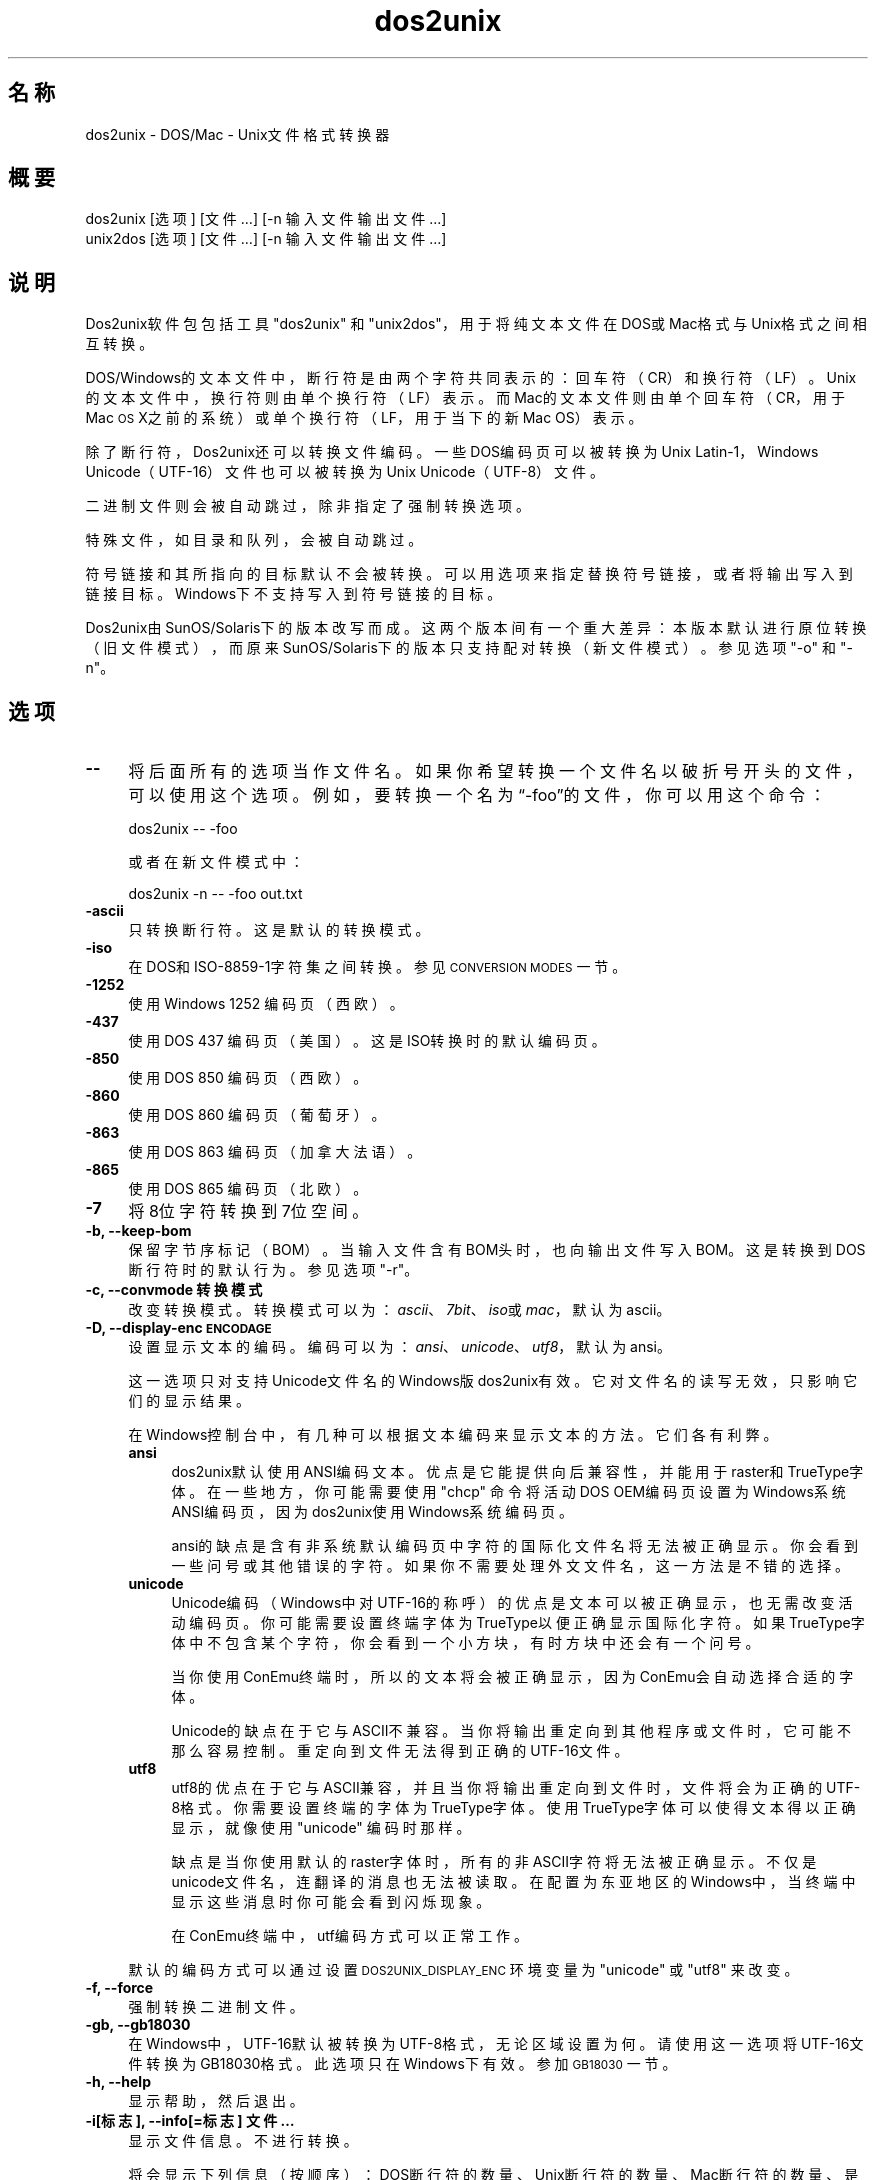 .\" Automatically generated by Pod::Man 2.28 (Pod::Simple 3.31)
.\"
.\" Standard preamble:
.\" ========================================================================
.de Sp \" Vertical space (when we can't use .PP)
.if t .sp .5v
.if n .sp
..
.de Vb \" Begin verbatim text
.ft CW
.nf
.ne \\$1
..
.de Ve \" End verbatim text
.ft R
.fi
..
.\" Set up some character translations and predefined strings.  \*(-- will
.\" give an unbreakable dash, \*(PI will give pi, \*(L" will give a left
.\" double quote, and \*(R" will give a right double quote.  \*(C+ will
.\" give a nicer C++.  Capital omega is used to do unbreakable dashes and
.\" therefore won't be available.  \*(C` and \*(C' expand to `' in nroff,
.\" nothing in troff, for use with C<>.
.tr \(*W-
.ds C+ C\v'-.1v'\h'-1p'\s-2+\h'-1p'+\s0\v'.1v'\h'-1p'
.ie n \{\
.    ds -- \(*W-
.    ds PI pi
.    if (\n(.H=4u)&(1m=24u) .ds -- \(*W\h'-12u'\(*W\h'-12u'-\" diablo 10 pitch
.    if (\n(.H=4u)&(1m=20u) .ds -- \(*W\h'-12u'\(*W\h'-8u'-\"  diablo 12 pitch
.    ds L" ""
.    ds R" ""
.    ds C` ""
.    ds C' ""
'br\}
.el\{\
.    ds -- \|\(em\|
.    ds PI \(*p
.    ds L" ``
.    ds R" ''
.    ds C`
.    ds C'
'br\}
.\"
.\" Escape single quotes in literal strings from groff's Unicode transform.
.ie \n(.g .ds Aq \(aq
.el       .ds Aq '
.\"
.\" If the F register is turned on, we'll generate index entries on stderr for
.\" titles (.TH), headers (.SH), subsections (.SS), items (.Ip), and index
.\" entries marked with X<> in POD.  Of course, you'll have to process the
.\" output yourself in some meaningful fashion.
.\"
.\" Avoid warning from groff about undefined register 'F'.
.de IX
..
.nr rF 0
.if \n(.g .if rF .nr rF 1
.if (\n(rF:(\n(.g==0)) \{
.    if \nF \{
.        de IX
.        tm Index:\\$1\t\\n%\t"\\$2"
..
.        if !\nF==2 \{
.            nr % 0
.            nr F 2
.        \}
.    \}
.\}
.rr rF
.\" ========================================================================
.\"
.IX Title "dos2unix 1"
.TH dos2unix 1 "2015-09-30" "dos2unix" "2015-09-30"
.\" For nroff, turn off justification.  Always turn off hyphenation; it makes
.\" way too many mistakes in technical documents.
.if n .ad l
.nh
.SH "名称"
.IX Header "名称"
dos2unix \- DOS/Mac \- Unix文件格式转换器
.SH "概要"
.IX Header "概要"
.Vb 2
\&    dos2unix [选项] [文件 …] [\-n 输入文件 输出文件 ...]
\&    unix2dos [选项] [文件 …] [\-n 输入文件 输出文件 ...]
.Ve
.SH "说明"
.IX Header "说明"
Dos2unix软件包包括工具\f(CW\*(C`dos2unix\*(C'\fR 和 \f(CW\*(C`unix2dos\*(C'\fR，用于将纯文本文件在DOS或Mac格式与Unix格式之间相互转换。
.PP
DOS/Windows的文本文件中，断行符是由两个字符共同表示的：回车符（CR）和换行符（LF）。Unix的文本文件中，换行符则由单个换行符（LF）表示。而Mac的文本文件则由单个回车符（CR，用于Mac
\&\s-1OS\s0 X之前的系统）或单个换行符（LF，用于当下的新Mac OS）表示。
.PP
除了断行符，Dos2unix还可以转换文件编码。一些DOS编码页可以被转换为Unix Latin\-1，Windows
Unicode（UTF\-16）文件也可以被转换为Unix Unicode（UTF\-8）文件。
.PP
二进制文件则会被自动跳过，除非指定了强制转换选项。
.PP
特殊文件，如目录和队列，会被自动跳过。
.PP
符号链接和其所指向的目标默认不会被转换。可以用选项来指定替换符号链接，或者将输出写入到链接目标。Windows下不支持写入到符号链接的目标。
.PP
Dos2unix由SunOS/Solaris下的版本改写而成。这两个版本间有一个重大差异：本版本默认进行原位转换（旧文件模式），而原来SunOS/Solaris下的版本只支持配对转换（新文件模式）。参见选项
\&\f(CW\*(C`\-o\*(C'\fR 和 \f(CW\*(C`\-n\*(C'\fR。
.SH "选项"
.IX Header "选项"
.IP "\fB\-\-\fR" 4
.IX Item "--"
将后面所有的选项当作文件名。如果你希望转换一个文件名以破折号开头的文件，可以使用这个选项。例如，要转换一个名为“\-foo”的文件，你可以用这个命令：
.Sp
.Vb 1
\&    dos2unix \-\- \-foo
.Ve
.Sp
或者在新文件模式中：
.Sp
.Vb 1
\&    dos2unix \-n \-\- \-foo out.txt
.Ve
.IP "\fB\-ascii\fR" 4
.IX Item "-ascii"
只转换断行符。这是默认的转换模式。
.IP "\fB\-iso\fR" 4
.IX Item "-iso"
在DOS和ISO\-8859\-1字符集之间转换。参见 \s-1CONVERSION MODES\s0 一节。
.IP "\fB\-1252\fR" 4
.IX Item "-1252"
使用Windows 1252 编码页（西欧）。
.IP "\fB\-437\fR" 4
.IX Item "-437"
使用DOS 437 编码页（美国）。这是ISO转换时的默认编码页。
.IP "\fB\-850\fR" 4
.IX Item "-850"
使用DOS 850 编码页（西欧）。
.IP "\fB\-860\fR" 4
.IX Item "-860"
使用DOS 860 编码页（葡萄牙）。
.IP "\fB\-863\fR" 4
.IX Item "-863"
使用DOS 863 编码页（加拿大法语）。
.IP "\fB\-865\fR" 4
.IX Item "-865"
.Vb 1
\& 使用DOS 865 编码页（北欧）。
.Ve
.IP "\fB\-7\fR" 4
.IX Item "-7"
将8位字符转换到7位空间。
.IP "\fB\-b, \-\-keep\-bom\fR" 4
.IX Item "-b, --keep-bom"
保留字节序标记（BOM）。当输入文件含有BOM头时，也向输出文件写入BOM。这是转换到DOS断行符时的默认行为。参见选项 \f(CW\*(C`\-r\*(C'\fR。
.IP "\fB\-c, \-\-convmode 转换模式\fR" 4
.IX Item "-c, --convmode 转换模式"
改变转换模式。转换模式可以为：\fIascii\fR、\fI7bit\fR、\fIiso\fR或\fImac\fR，默认为ascii。
.IP "\fB\-D, \-\-display\-enc \s-1ENCODAGE\s0\fR" 4
.IX Item "-D, --display-enc ENCODAGE"
设置显示文本的编码。编码可以为：\fIansi\fR、\fIunicode\fR、\fIutf8\fR，默认为ansi。
.Sp
这一选项只对支持Unicode文件名的Windows版dos2unix有效。它对文件名的读写无效，只影响它们的显示结果。
.Sp
在Windows控制台中，有几种可以根据文本编码来显示文本的方法。它们各有利弊。
.RS 4
.IP "\fBansi\fR" 4
.IX Item "ansi"
dos2unix默认使用ANSI编码文本。优点是它能提供向后兼容性，并能用于raster和TrueType字体。在一些地方，你可能需要使用
\&\f(CW\*(C`chcp\*(C'\fR 命令将活动DOS OEM编码页设置为Windows系统ANSI编码页，因为dos2unix使用Windows系统编码页。
.Sp
ansi的缺点是含有非系统默认编码页中字符的国际化文件名将无法被正确显示。你会看到一些问号或其他错误的字符。如果你不需要处理外文文件名，这一方法是不错的选择。
.IP "\fBunicode\fR" 4
.IX Item "unicode"
Unicode编码（Windows中对UTF\-16的称呼）的优点是文本可以被正确显示，也无需改变活动编码页。你可能需要设置终端字体为TrueType以便正确显示国际化字符。如果TrueType字体中不包含某个字符，你会看到一个小方块，有时方块中还会有一个问号。
.Sp
当你使用ConEmu终端时，所以的文本将会被正确显示，因为ConEmu会自动选择合适的字体。
.Sp
Unicode的缺点在于它与ASCII不兼容。当你将输出重定向到其他程序或文件时，它可能不那么容易控制。重定向到文件无法得到正确的UTF\-16文件。
.IP "\fButf8\fR" 4
.IX Item "utf8"
utf8的优点在于它与ASCII兼容，并且当你将输出重定向到文件时，文件将会为正确的UTF\-8格式。你需要设置终端的字体为TrueType字体。使用TrueType字体可以使得文本得以正确显示，就像使用
\&\f(CW\*(C`unicode\*(C'\fR 编码时那样。
.Sp
缺点是当你使用默认的raster字体时，所有的非ASCII字符将无法被正确显示。不仅是unicode文件名，连翻译的消息也无法被读取。在配置为东亚地区的Windows中，当终端中显示这些消息时你可能会看到闪烁现象。
.Sp
在ConEmu终端中，utf编码方式可以正常工作。
.RE
.RS 4
.Sp
默认的编码方式可以通过设置 \s-1DOS2UNIX_DISPLAY_ENC\s0 环境变量为 \f(CW\*(C`unicode\*(C'\fR 或 \f(CW\*(C`utf8\*(C'\fR 来改变。
.RE
.IP "\fB\-f, \-\-force\fR" 4
.IX Item "-f, --force"
强制转换二进制文件。
.IP "\fB\-gb, \-\-gb18030\fR" 4
.IX Item "-gb, --gb18030"
在Windows中，UTF\-16默认被转换为UTF\-8格式，无论区域设置为何。请使用这一选项将UTF\-16文件转换为GB18030格式。此选项只在Windows下有效。参加
\&\s-1GB18030\s0 一节。
.IP "\fB\-h, \-\-help\fR" 4
.IX Item "-h, --help"
显示帮助，然后退出。
.IP "\fB\-i[标志], \-\-info[=标志] 文件 …\fR" 4
.IX Item "-i[标志], --info[=标志] 文件 …"
显示文件信息。不进行转换。
.Sp
将会显示下列信息（按顺序）：DOS断行符的数量、Unix断行符的数量、Mac断行符的数量、是否有BOM、文本/二进制、文件名。
.Sp
输出示例：
.Sp
.Vb 8
\&     6       0       0  no_bom    text    dos.txt
\&     0       6       0  no_bom    text    unix.txt
\&     0       0       6  no_bom    text    mac.txt
\&     6       6       6  no_bom    text    mixed.txt
\&    50       0       0  UTF\-16LE  text    utf16le.txt
\&     0      50       0  no_bom    text    utf8unix.txt
\&    50       0       0  UTF\-8     text    utf8dos.txt
\&     2     418     219  no_bom    binary  dos2unix.exe
.Ve
.Sp
可以为输出设置额外的标志（一个或多个）。
.RS 4
.IP "\fBd\fR" 4
.IX Item "d"
显示DOS断行符的数量。
.IP "\fBu\fR" 4
.IX Item "u"
显示Unix断行符的数量。
.IP "\fBm\fR" 4
.IX Item "m"
显示Mac断行符的数量。
.IP "\fBb\fR" 4
.IX Item "b"
显示BOM状况。
.IP "\fBt\fR" 4
.IX Item "t"
显示文件为文本或二进制。
.IP "\fBc\fR" 4
.IX Item "c"
只显示将会被转换的文件。
.Sp
若设置了 \f(CW\*(C`c\*(C'\fR标志，dos2unix将只显示含有DOS断行符的文件，unix2dos将只显示含有Unix断行符的文件。
.RE
.RS 4
.Sp
示例：
.Sp
显示所有 *.txt 文件的信息：
.Sp
.Vb 1
\&    dos2unix \-i *.txt
.Ve
.Sp
只显示DOS断行符和Unix断行符的数量：
.Sp
.Vb 1
\&    dos2unix \-idu *.txt
.Ve
.Sp
只显示BOM状况：
.Sp
.Vb 1
\&    dos2unix \-\-info=b *.txt
.Ve
.Sp
列出含有DOS断行符的文件：
.Sp
.Vb 1
\&    dos2unix \-ic *.txt
.Ve
.Sp
列出含有Unix断行符的文件：
.Sp
.Vb 1
\&    unix2dos \-ic *.txt
.Ve
.Sp
只转换含有DOS断行符的文件，保持其他文件不变：
.Sp
.Vb 1
\&    dos2unix \-ic *.txt | xargs dos2unix
.Ve
.Sp
查找含有DOS断行符的文本文件：
.Sp
.Vb 1
\&    find \-name \*(Aq*.txt\*(Aq | xargs dos2unix \-ic
.Ve
.RE
.IP "\fB\-k, \-\-keepdate\fR" 4
.IX Item "-k, --keepdate"
将输入文件的时间戳应用到输出文件。
.IP "\fB\-L, \-\-license\fR" 4
.IX Item "-L, --license"
显示程序许可证。
.IP "\fB\-l, \-\-newline\fR" 4
.IX Item "-l, --newline"
添加额外的新行。
.Sp
\&\fBdos2unix\fR：只有DOS断行符会被转换为两个Unix断行符。在Mac模式下，只有Mac断行符会被转换为Unix断行符。
.Sp
\&\fBunix2dos\fR：只有Unix断行符会被转换为两个DOS断行符。在Mac模式下，Unix断行符会被转换为两个Mac断行符。
.IP "\fB\-m, \-\-add\-bom\fR" 4
.IX Item "-m, --add-bom"
将字节序标记（BOM）写入到输出文件。默认情况下将写入UTF\-8 BOM。
.Sp
当输入文件为UTF\-16格式，并且使用了 \f(CW\*(C`\-u\*(C'\fR选项，将写入UTF\-16 BOM。
.Sp
当输出文件不是UTF\-8、UTF\-16或GB18030格式时，请不要使用此选项。参加 \s-1UNICODE\s0 一节。
.IP "\fB\-n, \-\-newline 输入文件 输出文件 ...\fR" 4
.IX Item "-n, --newline 输入文件 输出文件 ..."
新文件模式。转换输入文件并写入到输出文件。文件名必须成对给出，并且 \fI不能\fR 使用通配符，否则你 \fI将会\fR丢失文件。
.Sp
使用新文件（配对）模式转换时，命令执行者必须为文件的所有者。新文件的读/写权限将由源文件的权限减去命令执行者的 \fIumask\fR\|(1) 得到。
.IP "\fB\-o, \-\-oldfile 文件 ...\fR" 4
.IX Item "-o, --oldfile 文件 ..."
旧文件模式。转换并将输出覆盖到源文件。程序默认使用此模式，允许使用通配符。
.Sp
在旧文件（替换）模式下，被转换的文件的所有者、组和读/写权限保持不变。当文件被其他具有写权限的用户（如root）转换时，情况也是如此。如果无法保持这些值不变，转换将会终止。改变源文件的所有者可能造成其无法读取该文件，而改变组则可能带来安全隐患，使文件被不法分子读取。只有Unix才支持转换时保留所有者、组和读/写权限。
.IP "\fB\-q, \-\-quiet\fR" 4
.IX Item "-q, --quiet"
安静模式。不显示任何警告或信息。返回值为0，除非命令行选项有误。
.IP "\fB\-r, \-\-remove\-bom\fR" 4
.IX Item "-r, --remove-bom"
移除字节序标记（BOM），不写入BOM到输出文件。这是转换到Unix断行符时的默认行为。参见选项 \f(CW\*(C`\-b\*(C'\fR。
.IP "\fB\-s, \-\-safe\fR" 4
.IX Item "-s, --safe"
跳过二进制文件（默认）。
.IP "\fB\-u, \-\-keep\-utf16\fR" 4
.IX Item "-u, --keep-utf16"
保留输入文件的UTF\-16编码。输出文件也使用UTF\-16编码和相同的尾序。这将阻止转换到UTF\-8。相应也会写入UTF\-16 BOM。可以用
\&\f(CW\*(C`\-ascii\*(C'\fR选项来禁止。
.IP "\fB\-ul, \-\-assume\-utf16le\fR" 4
.IX Item "-ul, --assume-utf16le"
假定输入文件格式为UTF\-16LE。
.Sp
输入文件中有BOM时，将会覆盖此选项。
.Sp
如果你做了错误的假设（输入文件不为UTF\-16LE格式），并且转换成功，你将会得到一个错误的UTF\-8格式的文件。你可以用 \fIiconv\fR\|(1)
来撤销转换，将其从UTF\-8转换回UTF\-16LE。这样做可以恢复源文件。
.Sp
对UTF\-16LE的假定将根据 l<转换模式> 来工作。若改变了默认的 l<ascii> 模式，则这一假定将会被关闭。
.IP "\fB\-ub, \-\-assume\-utf16be\fR" 4
.IX Item "-ub, --assume-utf16be"
假定输入文件格式为UTF\-16BE。
.Sp
这一选项与 \f(CW\*(C`\-ul\*(C'\fR 类似。
.IP "\fB\-v, \-\-verbose\fR" 4
.IX Item "-v, --verbose"
显示更多信息。将会显示有关BOM和转换统计的额外信息。
.IP "\fB\-F, \-\-follow\-symlink\fR" 4
.IX Item "-F, --follow-symlink"
追踪符号链接并转换其目标。
.IP "\fB\-R, \-\-replace\-symlink\fR" 4
.IX Item "-R, --replace-symlink"
将符号链接的目标替换为转换后的文件（原来的目标文件保持不变）。
.IP "\fB\-S, \-\-skip\-symlink\fR" 4
.IX Item "-S, --skip-symlink"
保持符号链接和其目标文件不变（默认）。
.IP "\fB\-V, \-\-version\fR" 4
.IX Item "-V, --version"
显示版本信息，然后退出。
.SH "Mac模式"
.IX Header "Mac模式"
普通模式下，断行符将被转换为DOS格式，或相反。Mac格式的断行符将不会被转换。
.PP
Mac模式下，Mac断行符将被转换为Unix格式，或相反。DOS断行符将不会被转换。
.PP
若要以Mac模式运行，请使用命令行选项 \f(CW\*(C`\-c mac\*(C'\fR，或使用命令 \f(CW\*(C`mac2unix\*(C'\fR 或 \f(CW\*(C`unix2mac\*(C'\fR。
.SH "转换模式"
.IX Header "转换模式"
.IP "\fBascii\fR" 4
.IX Item "ascii"
在 \f(CW\*(C`ascii\*(C'\fR 模式下，只转换断行符。 这是默认的转换模式。
.Sp
尽管此模式名叫“ASCII”（7位编码标准），实际上转换按照8位编码进行。转换UTF\-8编码文件时请务必使用此模式。
.IP "\fB7bit\fR" 4
.IX Item "7bit"
在此模式下，所以的8位非ASCII字符（取值范围128\-255）将被转换到7位编码空间。
.IP "\fBiso\fR" 4
.IX Item "iso"
Unix下，将在DOS字符集（编码页）和ISO字符集 ISO\-8859\-1（Latin\-1）之间进行转换。不具有 \s-1ISO\-8859\-1\s0
中对等字符的DOS字符将会被转换为点号（“.”）。当 \s-1ISO\-8859\-1\s0 字符集中没有DOS中的对等字符时也是如此。
.Sp
当只指定了 \f(CW\*(C`\-iso\*(C'\fR 选项时，dos2unix将尝试确定当前活动代码页。若无法确定，则使用默认代码页
CP437（普遍用于美国）。若要强制指定代码页，请使用选项
\&\f(CW\*(C`\-437\*(C'\fR（美国）、\f(CW\*(C`\-850\*(C'\fR（西欧）、\f(CW\*(C`\-860\*(C'\fR（葡萄牙）、\f(CW\*(C`\-863\*(C'\fR（法国、加拿大）或\f(CW\*(C`\-865\*(C'\fR（北欧）。
Windows CP1252代码页（西欧）也可以通过选项 \f(CW\*(C`\-1252\*(C'\fR 获得支持。若要使用其他代码页，可以结合 \fIiconv\fR\|(1)
使用dos2unix。iconv可以在很多字符编码间进行转换。
.Sp
不对Unicode编码文本使用ISO转换。因这一转换会导致UTF\-8编码文件损坏。
.Sp
一些示例：
.Sp
从DOS默认编码页转换到Unix Latin\-1：
.Sp
.Vb 1
\&    dos2unix \-iso \-n in.txt out.txt
.Ve
.Sp
从DOS CP850转换到Unix Latin\-1：
.Sp
.Vb 1
\&    dos2unix \-850 \-n in.txt out.txt
.Ve
.Sp
从Windows CP1252转换到Unix Latin\-1：
.Sp
.Vb 1
\&    dos2unix \-1252 \-n in.txt out.txt
.Ve
.Sp
从WIndows CP1252转换到Unix UTF\-8（Unicode）：
.Sp
.Vb 1
\&    iconv \-f CP1252 \-t UTF\-8 in.txt | dos2unix > out.txt
.Ve
.Sp
从Unix Latin\-1转换到DOS默认编码页：
.Sp
.Vb 1
\&    unix2dos \-iso \-n in.txt out.txt
.Ve
.Sp
从Unix Latin\-1转换到DOS CP850：
.Sp
.Vb 1
\&    unix2dos \-850 \-n in.txt out.txt
.Ve
.Sp
从Unix Latin\-1转换到Windows CP1252：
.Sp
.Vb 1
\&    unix2dos \-1252 \-n in.txt out.txt
.Ve
.Sp
从Unix UTF\-8（Unicode）转换到Windows CP1252：
.Sp
.Vb 1
\&    unix2dos < in.txt | iconv \-f UTF\-8 \-t CP1252 > out.txt
.Ve
.Sp
参见 <http://czyborra.com/charsets/codepages.html> et
<http://czyborra.com/charsets/iso8859.html>。
.SH "UNICODE"
.IX Header "UNICODE"
.SS "编码"
.IX Subsection "编码"
有几种不同的Unicode编码。对于Unix和Linux中的Unicode文件，通常为UTF\-8编码。Windows中的文本文件可以是UTF\-8、UTF\-16或UTF\-16BE编码，但大多采用UTF\-16格式。
.SS "转换"
.IX Subsection "转换"
Unicode文本文件可以含有DOS、Unix或Mac断行符，就像普通文本文件一样。
.PP
所有版本的dos2unix和unix2dos都可以转换UTF\-8文件，因为UTF\-8向后兼容ASCII。
.PP
含有Unicode UTF\-16支持的dos2unix和unix2dos可以读取小尾序或大尾序的UTF\-16编码文本。输入 \f(CW\*(C`dos2unix \-V\*(C'\fR
来确定dos2unix在编译是是否启用了UTF\-16支持。
.PP
在Unix/Linux中，UTF\-16编码文件将被转换为区域字符编码所指定的编码。可以使用 \fIlocale\fR\|(1)
命令来查看当前的区域字符编码。若无法转换，程序将报告转换错误并跳过此文件。
.PP
在Windows中，UTF\-16文件被默认转换为UTF\-8格式。Windows和Unix/Linux均支持UTF\-8格式的文本文件。
.PP
UTF\-16和UTF\-8编码相互兼容，所以彼此转换时不会丢失文本。倘若转换中出错，比如UTF\-16格式的输入文件含有错误，那么该文件将被跳过。
.PP
若使用了 \f(CW\*(C`\-u\*(C'\fR 选项，输出文件将会使用和输入文件相同的UTF\-16编码。\f(CW\*(C`\-u\*(C'\fR选项将阻止程序转换到UTF\-8。
.PP
dos2unix和unix2dos没有用于转换UTF\-8到UTF\-16的选项。
.PP
ISO和7位编码模式的转换无法用于UTF\-16文件。
.SS "字节序标记"
.IX Subsection "字节序标记"
在Windows中，文本文件一般含有字节序标记（BOM），因为很多Windows程序（包括记事本）默认添加BOM。参见
<http://en.wikipedia.org/wiki/Byte_order_mark>。
.PP
在Unix中，Unicode文件一般不含BOM。假定文本文件使用区域字符编码设置所指定的编码。
.PP
dos2unix只能检测含有BOM文件的UTF\-16格式。若UTF\-16文件不含BOM，dos2unix会将其视作二进制文件。
.PP
请使用选项 \f(CW\*(C`\-ul\*(C'\fR 或 \f(CW\*(C`\-ub\*(C'\fR 来转换不含BOM的UTF\-16文件。
.PP
dos2unix默认不输出BOM。使用 \f(CW\*(C`\-b\*(C'\fR 选项可以让dos2unix将BOM添加到输出文件，如果输入文件也含有BOM的话。
.PP
unix2dos默认输出BOM，如果输入文件也含有BOM的话。使用 \f(CW\*(C`\-r\*(C'\fR 可以移除BOM。
.PP
若使用了 \f(CW\*(C`\-m\*(C'\fR 选项，dos2unix和unix2dos将总是输出BOM。
.SS "Windows中Unicode文件的文件名"
.IX Subsection "Windows中Unicode文件的文件名"
dos2unix对于Windows命令提示符中读取和写入Unicode文件名有额外的支持。这意味着dos2unix可以打开那些包含非默认系统ANSI编码页字符的文件。若要查看Windows版dos2unix在编译时是否加入了Unicode文件名支持，请输入
\&\f(CW\*(C`dos2unix \-V\*(C'\fR。
.PP
在Windows终端中显示Unicode文件名有一些需要注意的问题。请参见 \f(CW\*(C`\-D\*(C'\fR 和 \f(CW\*(C`\-\-display\-enc\*(C'\fR
选项。文件名在终端中可能无法被正确显示，但写入文件时文件名仍然是正确的。
.SS "Unicode示例"
.IX Subsection "Unicode示例"
转换Windows UTF\-16到Unix UTF\-8：
.PP
.Vb 1
\&    dos2unix \-n in.txt out.txt
.Ve
.PP
转换Windows UTF\-16LE（不含BOM）到Unix UTF\-8：
.PP
.Vb 1
\&    dos2unix \-ul \-n in.txt out.txt
.Ve
.PP
转换Unix UTF\-8到Windows UTF\-8（并添加BOM）：
.PP
.Vb 1
\&    unix2dos \-m \-n in.txt out.txt
.Ve
.PP
转换Unix UTF\-8到Windows UTF\-16：
.PP
.Vb 1
\&    unix2dos < in.txt | iconv \-f UTF\-8 \-t UTF\-16 > out.txt
.Ve
.SH "GB18030"
.IX Header "GB18030"
GB18030是中国国家标准。GB18030标准的一系列子集被强制应用于中国销售的软件产品。参见
<http://en.wikipedia.org/wiki/GB_18030>。
.PP
GB18030与Unicode完全兼容，并且可以被认为是Unicode格式的变体。和UTF\-8一样，GB18030也兼容ASCII。GB18030也兼容Windows
936代码页（GBK）。
.PP
在Unix/Linux中，若区域编码被设置为GB18030，UTF\-16文件将被转换为GB18030格式。注意只有当系统支持区域设置时这一才会进行这一转换。可以使用
\&\f(CW\*(C`locale \-a\*(C'\fR 命令来获取受支持的区域。
.PP
在Windows中，你需要使用 \f(CW\*(C`\-gb\*(C'\fR 选项来转换UTF\-16文件到GB18030编码。
.PP
GB18030编码的文件和Unicode文件一样可以含有BOM。
.SH "示例"
.IX Header "示例"
从标准输入读取，并输出到标准输出：
.PP
.Vb 2
\&    dos2unix
\&    dos2unix \-l \-c mac
.Ve
.PP
转换并覆盖a.txt和b.txt：
.PP
.Vb 2
\&    dos2unix a.txt b.txt
\&    dos2unix \-o a.txt b.txt
.Ve
.PP
转换并覆盖a.txt，使用ascii模式：
.PP
.Vb 1
\&    dos2unix a.txt
.Ve
.PP
转换并覆盖a.txt，使用ascii模式；转换并覆盖b.txt，使用7位编码模式：
.PP
.Vb 3
\&    dos2unix a.txt \-c 7bit b.txt
\&    dos2unix \-c ascii a.txt \-c 7bit b.txt
\&    dos2unix \-ascii a.txt \-7 b.txt
.Ve
.PP
将a.txt从Mac格式转换到Unix格式：
.PP
.Vb 2
\&    dos2unix \-c mac a.txt
\&    mac2unix a.txt
.Ve
.PP
将a.txt从Unix格式转换到Mac格式：
.PP
.Vb 2
\&    unix2dos \-c mac a.txt
\&    unix2mac a.txt
.Ve
.PP
转换并覆盖a.txt，保留原始时间戳：
.PP
.Vb 2
\&    dos2unix \-k a.txt
\&    dos2unix \-k \-o a.txt
.Ve
.PP
转换a.txt，并输出到e.txt：
.PP
.Vb 1
\&    dos2unix \-n a.txt e.txt
.Ve
.PP
转换a.txt，并输出到e.txt，同时使e.txt的时间戳和a.txt一致：
.PP
.Vb 1
\&    dos2unix \-k \-n a.txt e.txt
.Ve
.PP
转换并覆盖a.txt；转换b.txt并输出到e.txt：
.PP
.Vb 2
\&    dos2unix a.txt \-n b.txt e.txt
\&    dos2unix \-o a.txt \-n b.txt e.txt
.Ve
.PP
转换c.txt并输出到e.txt；转换并覆盖a.txt和b.txt；转换d.txt并输出到f.txt：
.PP
.Vb 1
\&    dos2unix \-n c.txt e.txt \-o a.txt b.txt \-n d.txt f.txt
.Ve
.SH "递归转换"
.IX Header "递归转换"
结合 \fIfind\fR\|(1) 和 \fIxargs\fR\|(1) 使用dos2unix可以递归地转换目录树中的文本文件。例如，转换当前目录的目录树中所有的.txt文件：
.PP
.Vb 1
\&    find . \-name \*(Aq*.txt\*(Aq |xargs dos2unix
.Ve
.PP
在Windows命令提示符中，可以使用下列命令：
.PP
.Vb 1
\&    for /R %G in (*.txt) do dos2unix "%G"
.Ve
.SH "区域"
.IX Header "区域"
.IP "\fB\s-1LANG\s0\fR" 4
.IX Item "LANG"
LANG环境变量指定了程序所使用的首选语言。它包括几个部分：第一部分是小写的语言编码，第二部分是（可选的）大写的国家/地区代码，前面用下划线连接；第三部分也是可选的，即字符编码，前面用点连接。一些POSIX规范的示例如下：
.Sp
.Vb 7
\&    export LANG=zh               中文
\&    export LANG=zh_CN            中文，中国
\&    export LANG=zh_TW            中文，台湾
\&    export LANG=es_ES            西班牙语，西班牙
\&    export LANG=es_MX            西班牙语，墨西哥
\&    export LANG=en_US.iso88591   英语，美国，Latin\-1编码
\&    export LANG=en_GB.UTF\-8      英语，英国，UTF\-8编码
.Ve
.Sp
完整的语言和国家/地区编码可以在gettext手册中找到：<http://www.gnu.org/software/gettext/manual/html_node/Usual\-Language\-Codes.html>
.Sp
在Unix系统中，你可以使用 \fIlocale\fR\|(1) 命令获取特定区域的信息。
.IP "\fB\s-1LANGUAGE\s0\fR" 4
.IX Item "LANGUAGE"
可以使用LANGUAGE变量指定一系列语言的优先级，各项之间由冒号分割。dos2unix首先使用LANGUAGE变量，其次才是LANG。例如，首选中文、其次英文：\f(CW\*(C`LANGUAGE=<zh:en\*(C'\fR。在使用语言优先级之前，必须先启用区域化功能，即将LANG（或LC_ALL）变量设置为除了“C”以外的其他值。参见gettext手册：<http://www.gnu.org/software/gettext/manual/html_node/The\-LANGUAGE\-variable.html>
.Sp
如果你选择了一个不可用的语言，程序将会输出标准的英语信息。
.IP "\fB\s-1DOS2UNIX_LOCALEDIR\s0\fR" 4
.IX Item "DOS2UNIX_LOCALEDIR"
DOS2UNIX_LOCALEDIR环境变量将覆盖编译时设置的LOCALEDIR变量。LOCALEDIR被用于查找语言文件。GNU程序的默认值为
\&\f(CW\*(C`/usr/local/share/locale\*(C'\fR。可以使用 \fB\-\-version\fR 查看当前的LOCALEDIR。
.Sp
示例（POSIX shell）：
.Sp
.Vb 1
\&    export DOS2UNIX_LOCALEDIR=$HOME/share/locale
.Ve
.SH "返回值"
.IX Header "返回值"
若成功，返回0。若出现系统错误，则返回最近一次系统错误号。若发生其他错误，返回1。
.PP
在安静模式下，返回值总是为0，除非命令行选项有误。
.SH "遵循规范"
.IX Header "遵循规范"
<http://en.wikipedia.org/wiki/Text_file>
.PP
<http://en.wikipedia.org/wiki/Carriage_return>
.PP
<http://en.wikipedia.org/wiki/Newline>
.PP
<http://en.wikipedia.org/wiki/Unicode>
.SH "作者"
.IX Header "作者"
Benjamin Lin \- <blin@socs.uts.edu.au> Bernd Johannes Wuebben（mac2unix模式） \-
<wuebben@kde.org>，Christian Wurll（添加额外新行） \- <wurll@ira.uka.de>，Erwin
Waterlander \- <waterlan@xs4all.nl>（维护者）
.PP
项目主页：<http://waterlan.home.xs4all.nl/dos2unix.html>
.PP
SourceForge主页：<http://sourceforge.net/projects/dos2unix/>
.SH "参见"
.IX Header "参见"
\&\fIfile\fR\|(1)  \fIfind\fR\|(1)  \fIiconv\fR\|(1)  \fIlocale\fR\|(1)  \fIxargs\fR\|(1)
